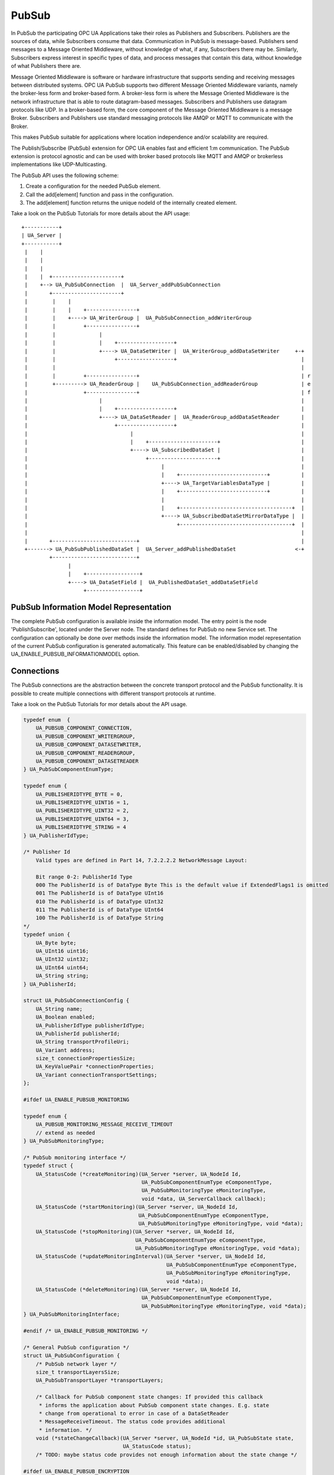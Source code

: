 .. _pubsub:

PubSub
======

In PubSub the participating OPC UA Applications take their roles as
Publishers and Subscribers. Publishers are the sources of data, while
Subscribers consume that data. Communication in PubSub is message-based.
Publishers send messages to a Message Oriented Middleware, without knowledge
of what, if any, Subscribers there may be. Similarly, Subscribers express
interest in specific types of data, and process messages that contain this
data, without knowledge of what Publishers there are.

Message Oriented Middleware is software or hardware infrastructure that
supports sending and receiving messages between distributed systems. OPC UA
PubSub supports two different Message Oriented Middleware variants, namely
the broker-less form and broker-based form. A broker-less form is where the
Message Oriented Middleware is the network infrastructure that is able to
route datagram-based messages. Subscribers and Publishers use datagram
protocols like UDP. In a broker-based form, the core component of the Message
Oriented Middleware is a message Broker. Subscribers and Publishers use
standard messaging protocols like AMQP or MQTT to communicate with the
Broker.

This makes PubSub suitable for applications where location independence
and/or scalability are required.

The Publish/Subscribe (PubSub) extension for OPC UA enables fast and
efficient 1:m communication. The PubSub extension is protocol agnostic and
can be used with broker based protocols like MQTT and AMQP or brokerless
implementations like UDP-Multicasting.

The PubSub API uses the following scheme:

1. Create a configuration for the needed PubSub element.

2. Call the add[element] function and pass in the configuration.

3. The add[element] function returns the unique nodeId of the internally created element.

Take a look on the PubSub Tutorials for more details about the API usage::

 +-----------+
 | UA_Server |
 +-----------+
  |    |
  |    |
  |    |
  |    |  +----------------------+
  |    +--> UA_PubSubConnection  |  UA_Server_addPubSubConnection
  |       +----------------------+
  |        |    |
  |        |    |    +----------------+
  |        |    +----> UA_WriterGroup |  UA_PubSubConnection_addWriterGroup
  |        |         +----------------+
  |        |              |
  |        |              |    +------------------+
  |        |              +----> UA_DataSetWriter |  UA_WriterGroup_addDataSetWriter     +-+
  |        |                   +------------------+                                        |
  |        |                                                                               |
  |        |         +----------------+                                                    | r
  |        +---------> UA_ReaderGroup |    UA_PubSubConnection_addReaderGroup              | e
  |                  +----------------+                                                    | f
  |                       |                                                                |
  |                       |    +------------------+                                        |
  |                       +----> UA_DataSetReader |  UA_ReaderGroup_addDataSetReader       |
  |                            +------------------+                                        |
  |                                 |                                                      |
  |                                 |    +----------------------+                          |
  |                                 +----> UA_SubscribedDataSet |                          |
  |                                      +----------------------+                          |
  |                                           |                                            |
  |                                           |    +----------------------------+          |
  |                                           +----> UA_TargetVariablesDataType |          |
  |                                           |    +----------------------------+          |
  |                                           |                                            |
  |                                           |    +------------------------------------+  |
  |                                           +----> UA_SubscribedDataSetMirrorDataType |  |
  |                                                +------------------------------------+  |
  |                                                                                        |
  |       +---------------------------+                                                    |
  +-------> UA_PubSubPublishedDataSet |  UA_Server_addPublishedDataSet                   <-+
          +---------------------------+
                |
                |    +-----------------+
                +----> UA_DataSetField |  UA_PublishedDataSet_addDataSetField
                     +-----------------+

PubSub Information Model Representation
---------------------------------------
.. _pubsub_informationmodel:

The complete PubSub configuration is available inside the information model.
The entry point is the node 'PublishSubscribe', located under the Server
node.
The standard defines for PubSub no new Service set. The configuration can
optionally be done over methods inside the information model.
The information model representation of the current PubSub configuration is
generated automatically. This feature can be enabled/disabled by changing the
UA_ENABLE_PUBSUB_INFORMATIONMODEL option.

Connections
-----------
The PubSub connections are the abstraction between the concrete transport protocol
and the PubSub functionality. It is possible to create multiple connections with
different transport protocols at runtime.

Take a look on the PubSub Tutorials for mor details about the API usage.

.. code-block:: c

   
   typedef enum  {
       UA_PUBSUB_COMPONENT_CONNECTION,
       UA_PUBSUB_COMPONENT_WRITERGROUP,
       UA_PUBSUB_COMPONENT_DATASETWRITER,
       UA_PUBSUB_COMPONENT_READERGROUP,
       UA_PUBSUB_COMPONENT_DATASETREADER
   } UA_PubSubComponentEnumType;
   
   typedef enum {
       UA_PUBLISHERIDTYPE_BYTE = 0,
       UA_PUBLISHERIDTYPE_UINT16 = 1,
       UA_PUBLISHERIDTYPE_UINT32 = 2,
       UA_PUBLISHERIDTYPE_UINT64 = 3,
       UA_PUBLISHERIDTYPE_STRING = 4
   } UA_PublisherIdType;
   
   /* Publisher Id
       Valid types are defined in Part 14, 7.2.2.2.2 NetworkMessage Layout:
   
       Bit range 0-2: PublisherId Type
       000 The PublisherId is of DataType Byte This is the default value if ExtendedFlags1 is omitted
       001 The PublisherId is of DataType UInt16
       010 The PublisherId is of DataType UInt32
       011 The PublisherId is of DataType UInt64
       100 The PublisherId is of DataType String
   */
   typedef union {
       UA_Byte byte;
       UA_UInt16 uint16;
       UA_UInt32 uint32;
       UA_UInt64 uint64;
       UA_String string;
   } UA_PublisherId;
   
   struct UA_PubSubConnectionConfig {
       UA_String name;
       UA_Boolean enabled;
       UA_PublisherIdType publisherIdType;
       UA_PublisherId publisherId;
       UA_String transportProfileUri;
       UA_Variant address;
       size_t connectionPropertiesSize;
       UA_KeyValuePair *connectionProperties;
       UA_Variant connectionTransportSettings;
   };
   
   #ifdef UA_ENABLE_PUBSUB_MONITORING
   
   typedef enum {
       UA_PUBSUB_MONITORING_MESSAGE_RECEIVE_TIMEOUT
       // extend as needed
   } UA_PubSubMonitoringType;
   
   /* PubSub monitoring interface */
   typedef struct {
       UA_StatusCode (*createMonitoring)(UA_Server *server, UA_NodeId Id,
                                         UA_PubSubComponentEnumType eComponentType,
                                         UA_PubSubMonitoringType eMonitoringType,
                                         void *data, UA_ServerCallback callback);
       UA_StatusCode (*startMonitoring)(UA_Server *server, UA_NodeId Id,
                                        UA_PubSubComponentEnumType eComponentType,
                                        UA_PubSubMonitoringType eMonitoringType, void *data);
       UA_StatusCode (*stopMonitoring)(UA_Server *server, UA_NodeId Id,
                                       UA_PubSubComponentEnumType eComponentType,
                                       UA_PubSubMonitoringType eMonitoringType, void *data);
       UA_StatusCode (*updateMonitoringInterval)(UA_Server *server, UA_NodeId Id,
                                                 UA_PubSubComponentEnumType eComponentType,
                                                 UA_PubSubMonitoringType eMonitoringType,
                                                 void *data);
       UA_StatusCode (*deleteMonitoring)(UA_Server *server, UA_NodeId Id,
                                         UA_PubSubComponentEnumType eComponentType,
                                         UA_PubSubMonitoringType eMonitoringType, void *data);
   } UA_PubSubMonitoringInterface;
   
   #endif /* UA_ENABLE_PUBSUB_MONITORING */
   
   /* General PubSub configuration */
   struct UA_PubSubConfiguration {
       /* PubSub network layer */
       size_t transportLayersSize;
       UA_PubSubTransportLayer *transportLayers;
   
       /* Callback for PubSub component state changes: If provided this callback
        * informs the application about PubSub component state changes. E.g. state
        * change from operational to error in case of a DataSetReader
        * MessageReceiveTimeout. The status code provides additional
        * information. */
       void (*stateChangeCallback)(UA_Server *server, UA_NodeId *id, UA_PubSubState state,
                                   UA_StatusCode status);
       /* TODO: maybe status code provides not enough information about the state change */
   
   #ifdef UA_ENABLE_PUBSUB_ENCRYPTION
       /* PubSub security policies */
       size_t securityPoliciesSize;
       UA_PubSubSecurityPolicy *securityPolicies;
   #endif
   
   #ifdef UA_ENABLE_PUBSUB_MONITORING
       UA_PubSubMonitoringInterface monitoringInterface;
   #endif
   };
   
   
The UA_ServerConfig_addPubSubTransportLayer is used to add a transport layer
to the server configuration. The list memory is allocated and will be freed
with UA_PubSubManager_delete.

.. note:: If the UA_String transportProfileUri was dynamically allocated
          the memory has to be freed when no longer required.

.. note:: This has to be done before the server is started with UA_Server_run.

.. code-block:: c

   
   UA_StatusCode
   UA_ServerConfig_addPubSubTransportLayer(UA_ServerConfig *config,
                                           UA_PubSubTransportLayer pubsubTransportLayer);
Add a new PubSub connection to the given server and open it.
@param[in] server the server to add the connection to
@param[in] connectionConfig the configuration for the newly added connection
@param[out] connectionIdentifier if not NULL will be set to the identifier of the
                                 newly added connection
@return UA_STATUSCODE_GOOD if connection was successfully added, otherwise an
        error code.

.. code-block:: c

   UA_StatusCode
   UA_Server_addPubSubConnection(UA_Server *server,
                                 const UA_PubSubConnectionConfig *connectionConfig,
                                 UA_NodeId *connectionIdentifier);
   
   /* Returns a deep copy of the config */
   UA_StatusCode
   UA_Server_getPubSubConnectionConfig(UA_Server *server,
                                       const UA_NodeId connection,
                                       UA_PubSubConnectionConfig *config);
   
   /* Remove Connection, identified by the NodeId. Deletion of Connection
    * removes all contained WriterGroups and Writers. */
   UA_StatusCode UA_THREADSAFE
   UA_Server_removePubSubConnection(UA_Server *server, const UA_NodeId connection);
   
PublishedDataSets
-----------------
The PublishedDataSets (PDS) are containers for the published information. The
PDS contain the published variables and meta information. The metadata is
commonly autogenerated or given as constant argument as part of the template
functions. The template functions are standard defined and intended for
configuration tools. You should normally create an empty PDS and call the
functions to add new fields.

.. code-block:: c

   
   /* The UA_PUBSUB_DATASET_PUBLISHEDITEMS has currently no additional members and
    * thus no dedicated config structure. */
   
   typedef enum {
       UA_PUBSUB_DATASET_PUBLISHEDITEMS,
       UA_PUBSUB_DATASET_PUBLISHEDEVENTS,
       UA_PUBSUB_DATASET_PUBLISHEDITEMS_TEMPLATE,
       UA_PUBSUB_DATASET_PUBLISHEDEVENTS_TEMPLATE,
   } UA_PublishedDataSetType;
   
   typedef struct {
       UA_DataSetMetaDataType metaData;
       size_t variablesToAddSize;
       UA_PublishedVariableDataType *variablesToAdd;
   } UA_PublishedDataItemsTemplateConfig;
   
   typedef struct {
       UA_NodeId eventNotfier;
       UA_ContentFilter filter;
   } UA_PublishedEventConfig;
   
   typedef struct {
       UA_DataSetMetaDataType metaData;
       UA_NodeId eventNotfier;
       size_t selectedFieldsSize;
       UA_SimpleAttributeOperand *selectedFields;
       UA_ContentFilter filter;
   } UA_PublishedEventTemplateConfig;
   
   /* Configuration structure for PublishedDataSet */
   typedef struct {
       UA_String name;
       UA_PublishedDataSetType publishedDataSetType;
       union {
           /* The UA_PUBSUB_DATASET_PUBLISHEDITEMS has currently no additional members
            * and thus no dedicated config structure.*/
           UA_PublishedDataItemsTemplateConfig itemsTemplate;
           UA_PublishedEventConfig event;
           UA_PublishedEventTemplateConfig eventTemplate;
       } config;
   } UA_PublishedDataSetConfig;
   
   void
   UA_PublishedDataSetConfig_clear(UA_PublishedDataSetConfig *pdsConfig);
   
   typedef struct {
       UA_StatusCode addResult;
       size_t fieldAddResultsSize;
       UA_StatusCode *fieldAddResults;
       UA_ConfigurationVersionDataType configurationVersion;
   } UA_AddPublishedDataSetResult;
   
   UA_AddPublishedDataSetResult
   UA_Server_addPublishedDataSet(UA_Server *server,
                                 const UA_PublishedDataSetConfig *publishedDataSetConfig,
                                 UA_NodeId *pdsIdentifier);
   
   /* Returns a deep copy of the config */
   UA_StatusCode
   UA_Server_getPublishedDataSetConfig(UA_Server *server, const UA_NodeId pds,
                                       UA_PublishedDataSetConfig *config);
   
   /* Returns a deep copy of the DataSetMetaData for an specific PDS */
   UA_StatusCode
   UA_Server_getPublishedDataSetMetaData(UA_Server *server, const UA_NodeId pds,
                                         UA_DataSetMetaDataType *metaData);
   
   /* Remove PublishedDataSet, identified by the NodeId. Deletion of PDS removes
    * all contained and linked PDS Fields. Connected WriterGroups will be also
    * removed. */
   UA_StatusCode UA_THREADSAFE
   UA_Server_removePublishedDataSet(UA_Server *server, const UA_NodeId pds);
   
DataSetFields
-------------
The description of published variables is named DataSetField. Each
DataSetField contains the selection of one information model node. The
DataSetField has additional parameters for the publishing, sampling and error
handling process.

.. code-block:: c

   
   typedef struct{
       UA_ConfigurationVersionDataType configurationVersion;
       UA_String fieldNameAlias;
       UA_Boolean promotedField;
       UA_PublishedVariableDataType publishParameters;
   
       /* non std. field */
       struct {
           UA_Boolean rtFieldSourceEnabled;
           /* If the rtInformationModelNode is set, the nodeid in publishParameter must point
            * to a node with external data source backend defined
            * */
           UA_Boolean rtInformationModelNode;
           //TODO -> decide if suppress C++ warnings and use 'UA_DataValue * * const staticValueSource;'
           UA_DataValue ** staticValueSource;
       } rtValueSource;
   
   
   } UA_DataSetVariableConfig;
   
   typedef enum {
       UA_PUBSUB_DATASETFIELD_VARIABLE,
       UA_PUBSUB_DATASETFIELD_EVENT
   } UA_DataSetFieldType;
   
   typedef struct {
       UA_DataSetFieldType dataSetFieldType;
       union {
           /* events need other config later */
           UA_DataSetVariableConfig variable;
       } field;
   } UA_DataSetFieldConfig;
   
   void
   UA_DataSetFieldConfig_clear(UA_DataSetFieldConfig *dataSetFieldConfig);
   
   typedef struct {
       UA_StatusCode result;
       UA_ConfigurationVersionDataType configurationVersion;
   } UA_DataSetFieldResult;
   
   UA_DataSetFieldResult UA_THREADSAFE
   UA_Server_addDataSetField(UA_Server *server,
                             const UA_NodeId publishedDataSet,
                             const UA_DataSetFieldConfig *fieldConfig,
                             UA_NodeId *fieldIdentifier);
   
   /* Returns a deep copy of the config */
   UA_StatusCode
   UA_Server_getDataSetFieldConfig(UA_Server *server, const UA_NodeId dsf,
                                   UA_DataSetFieldConfig *config);
   
   UA_DataSetFieldResult UA_THREADSAFE
   UA_Server_removeDataSetField(UA_Server *server, const UA_NodeId dsf);
   
Custom Callback Implementation
------------------------------
The user can use his own callback implementation for publishing
and subscribing. The user must take care of the callback to call for
every publishing or subscibing interval

.. code-block:: c

   
   typedef struct {
       /* User's callback implementation. The user configured base time and timer policy
        * will be provided as an argument to this callback so that the user can
        * implement his callback (thread) considering base time and timer policies */
       UA_StatusCode (*addCustomCallback)(UA_Server *server, UA_NodeId identifier,
                                          UA_ServerCallback callback,
                                          void *data, UA_Double interval_ms,
                                          UA_DateTime *baseTime, UA_TimerPolicy timerPolicy,
                                          UA_UInt64 *callbackId);
   
       UA_StatusCode (*changeCustomCallback)(UA_Server *server, UA_NodeId identifier,
                                             UA_UInt64 callbackId, UA_Double interval_ms,
                                             UA_DateTime *baseTime, UA_TimerPolicy timerPolicy);
   
       void (*removeCustomCallback)(UA_Server *server, UA_NodeId identifier, UA_UInt64 callbackId);
   
   } UA_PubSub_CallbackLifecycle;
   
WriterGroup
-----------
All WriterGroups are created within a PubSubConnection and automatically
deleted if the connection is removed. The WriterGroup is primary used as
container for :ref:`dsw` and network message settings. The WriterGroup can be
imagined as producer of the network messages. The creation of network
messages is controlled by parameters like the publish interval, which is e.g.
contained in the WriterGroup.

.. code-block:: c

   
   typedef enum {
       UA_PUBSUB_ENCODING_BINARY,
       UA_PUBSUB_ENCODING_JSON,
       UA_PUBSUB_ENCODING_UADP
   } UA_PubSubEncodingType;
   
WriterGroup
-----------
The message publishing can be configured for realtime requirements. The RT-levels
go along with different requirements. The below listed levels can be configured:

UA_PUBSUB_RT_NONE -
---> Description: Default "none-RT" Mode
---> Requirements: -
---> Restrictions: -
UA_PUBSUB_RT_DIRECT_VALUE_ACCESS (Preview - not implemented)
---> Description: Normally, the latest value for each DataSetField is read out of the information model. Within this RT-mode, the
value source of each field configured as static pointer to an DataValue. The publish cycle won't use call the server read function.
---> Requirements: All fields must be configured with a 'staticValueSource'.
---> Restrictions: -
UA_PUBSUB_RT_FIXED_LENGTH (Preview - not implemented)
---> Description: All DataSetFields have a known, non-changing length. The server will pre-generate some
buffers and use only memcopy operations to generate requested PubSub packages.
---> Requirements: DataSetFields with variable size cannot be used within this mode.
---> Restrictions: The configuration must be frozen and changes are not allowed while the WriterGroup is 'Operational'.
UA_PUBSUB_RT_DETERMINISTIC (Preview - not implemented)
---> Description: -
---> Requirements: -
---> Restrictions: -

WARNING! For hard real time requirements the underlying system must be rt-capable.


.. code-block:: c

   typedef enum {
       UA_PUBSUB_RT_NONE = 0,
       UA_PUBSUB_RT_DIRECT_VALUE_ACCESS = 1,
       UA_PUBSUB_RT_FIXED_SIZE = 2,
       UA_PUBSUB_RT_DETERMINISTIC = 4,
   } UA_PubSubRTLevel;
   
   typedef struct {
       UA_String name;
       UA_Boolean enabled;
       UA_UInt16 writerGroupId;
       UA_Duration publishingInterval;
       UA_Double keepAliveTime;
       UA_Byte priority;
       UA_ExtensionObject transportSettings;
       UA_ExtensionObject messageSettings;
       size_t groupPropertiesSize;
       UA_KeyValuePair *groupProperties;
       UA_PubSubEncodingType encodingMimeType;
       /* PubSub Manager Callback */
       UA_PubSub_CallbackLifecycle pubsubManagerCallback;
       /* non std. config parameter. maximum count of embedded DataSetMessage in
        * one NetworkMessage */
       UA_UInt16 maxEncapsulatedDataSetMessageCount;
       /* non std. field */
       UA_PubSubRTLevel rtLevel;
   
       /* Message are encrypted if a SecurityPolicy is configured and the
        * securityMode set accordingly. The symmetric key is a runtime information
        * and has to be set via UA_Server_setWriterGroupEncryptionKey. */
       UA_MessageSecurityMode securityMode; /* via the UA_WriterGroupDataType */
   #ifdef UA_ENABLE_PUBSUB_ENCRYPTION
       UA_PubSubSecurityPolicy *securityPolicy;
   #endif
   } UA_WriterGroupConfig;
   
   void
   UA_WriterGroupConfig_clear(UA_WriterGroupConfig *writerGroupConfig);
   
   /* Add a new WriterGroup to an existing Connection */
   UA_StatusCode
   UA_Server_addWriterGroup(UA_Server *server, const UA_NodeId connection,
                            const UA_WriterGroupConfig *writerGroupConfig,
                            UA_NodeId *writerGroupIdentifier);
   
   /* Returns a deep copy of the config */
   UA_StatusCode
   UA_Server_getWriterGroupConfig(UA_Server *server, const UA_NodeId writerGroup,
                                  UA_WriterGroupConfig *config);
   
   UA_StatusCode UA_THREADSAFE
   UA_Server_updateWriterGroupConfig(UA_Server *server, UA_NodeId writerGroupIdentifier,
                                     const UA_WriterGroupConfig *config);
   
   /* Get state of WriterGroup */
   UA_StatusCode
   UA_Server_WriterGroup_getState(UA_Server *server, UA_NodeId writerGroupIdentifier,
                                  UA_PubSubState *state);
   
   UA_StatusCode UA_THREADSAFE
   UA_Server_removeWriterGroup(UA_Server *server, const UA_NodeId writerGroup);
   
   UA_StatusCode
   UA_Server_freezeWriterGroupConfiguration(UA_Server *server, const UA_NodeId writerGroup);
   
   UA_StatusCode
   UA_Server_unfreezeWriterGroupConfiguration(UA_Server *server, const UA_NodeId writerGroup);
   
   UA_StatusCode UA_THREADSAFE
   UA_Server_setWriterGroupOperational(UA_Server *server, const UA_NodeId writerGroup);
   
   UA_StatusCode UA_THREADSAFE
   UA_Server_setWriterGroupDisabled(UA_Server *server, const UA_NodeId writerGroup);
   
   #ifdef UA_ENABLE_PUBSUB_ENCRYPTION
   /* Set the group key for the message encryption */
   UA_StatusCode
   UA_Server_setWriterGroupEncryptionKeys(UA_Server *server, const UA_NodeId writerGroup,
                                          UA_UInt32 securityTokenId,
                                          const UA_ByteString signingKey,
                                          const UA_ByteString encryptingKey,
                                          const UA_ByteString keyNonce);
   #endif
   
.. _dsw:

DataSetWriter
-------------
The DataSetWriters are the glue between the WriterGroups and the
PublishedDataSets. The DataSetWriter contain configuration parameters and
flags which influence the creation of DataSet messages. These messages are
encapsulated inside the network message. The DataSetWriter must be linked
with an existing PublishedDataSet and be contained within a WriterGroup.

.. code-block:: c

   
   typedef struct {
       UA_String name;
       UA_UInt16 dataSetWriterId;
       UA_DataSetFieldContentMask dataSetFieldContentMask;
       UA_UInt32 keyFrameCount;
       UA_ExtensionObject messageSettings;
       UA_ExtensionObject transportSettings;
       UA_String dataSetName;
       size_t dataSetWriterPropertiesSize;
       UA_KeyValuePair *dataSetWriterProperties;
   } UA_DataSetWriterConfig;
   
   void
   UA_DataSetWriterConfig_clear(UA_DataSetWriterConfig *pdsConfig);
   
   /* Add a new DataSetWriter to an existing WriterGroup. The DataSetWriter must be
    * coupled with a PublishedDataSet on creation.
    *
    * Part 14, 7.1.5.2.1 defines: The link between the PublishedDataSet and
    * DataSetWriter shall be created when an instance of the DataSetWriterType is
    * created. */
   UA_StatusCode UA_THREADSAFE
   UA_Server_addDataSetWriter(UA_Server *server,
                              const UA_NodeId writerGroup, const UA_NodeId dataSet,
                              const UA_DataSetWriterConfig *dataSetWriterConfig,
                              UA_NodeId *writerIdentifier);
   
   /* Returns a deep copy of the config */
   UA_StatusCode
   UA_Server_getDataSetWriterConfig(UA_Server *server, const UA_NodeId dsw,
                                    UA_DataSetWriterConfig *config);
   
   /* Get state of DataSetWriter */
   UA_StatusCode
   UA_Server_DataSetWriter_getState(UA_Server *server, UA_NodeId dataSetWriterIdentifier,
                                  UA_PubSubState *state);
   
   UA_StatusCode UA_THREADSAFE
   UA_Server_removeDataSetWriter(UA_Server *server, const UA_NodeId dsw);
   
SubscribedDataSet
-----------------
SubscribedDataSet describes the processing of the received DataSet.
SubscribedDataSet defines which field in the DataSet is mapped to which
Variable in the OPC UA Application. SubscribedDataSet has two sub-types
called the TargetVariablesType and SubscribedDataSetMirrorType.
SubscribedDataSetMirrorType is currently not supported. SubscribedDataSet is
set to TargetVariablesType and then the list of target Variables are created
in the Subscriber AddressSpace. TargetVariables are a list of variables that
are to be added in the Subscriber AddressSpace. It defines a list of Variable
mappings between received DataSet fields and added Variables in the
Subscriber AddressSpace.

.. code-block:: c

   
   /* SubscribedDataSetDataType Definition */
   typedef enum {
       UA_PUBSUB_SDS_TARGET,
       UA_PUBSUB_SDS_MIRROR
   } UA_SubscribedDataSetEnumType;
   
   typedef struct {
       /* Standard-defined FieldTargetDataType */
       UA_FieldTargetDataType targetVariable;
   
       /* If realtime-handling is required, set this pointer non-NULL and it will be used
        * to memcpy the value instead of using the Write service.
        * If the beforeWrite method pointer is set, it will be called before a memcpy update
        * to the value. But param externalDataValue already contains the new value.
        * If the afterWrite method pointer is set, it will be called after a memcpy update
        * to the value. */
       UA_DataValue **externalDataValue;
       void *targetVariableContext; /* user-defined pointer */
       void (*beforeWrite)(UA_Server *server,
                           const UA_NodeId *readerIdentifier,
                           const UA_NodeId *readerGroupIdentifier,
                           const UA_NodeId *targetVariableIdentifier,
                           void *targetVariableContext,
                           UA_DataValue **externalDataValue);
       void (*afterWrite)(UA_Server *server,
                          const UA_NodeId *readerIdentifier,
                          const UA_NodeId *readerGroupIdentifier,
                          const UA_NodeId *targetVariableIdentifier,
                          void *targetVariableContext,
                          UA_DataValue **externalDataValue);
   } UA_FieldTargetVariable;
   
   typedef struct {
       size_t targetVariablesSize;
       UA_FieldTargetVariable *targetVariables;
   } UA_TargetVariables;
   
   /* Return Status Code after creating TargetVariables in Subscriber AddressSpace */
   UA_StatusCode
   UA_Server_DataSetReader_createTargetVariables(UA_Server *server,
                                                 UA_NodeId dataSetReaderIdentifier,
                                                 size_t targetVariablesSize,
                                                 const UA_FieldTargetVariable *targetVariables);
   
   /* To Do:Implementation of SubscribedDataSetMirrorType
    * UA_StatusCode
    * A_PubSubDataSetReader_createDataSetMirror(UA_Server *server, UA_NodeId dataSetReaderIdentifier,
    * UA_SubscribedDataSetMirrorDataType* mirror) */
   
DataSetReader
-------------
DataSetReader can receive NetworkMessages with the DataSetMessage
of interest sent by the Publisher. DataSetReaders represent
the configuration necessary to receive and process DataSetMessages
on the Subscriber side. DataSetReader must be linked with a
SubscribedDataSet and be contained within a ReaderGroup.

.. code-block:: c

   
   /* Parameters for PubSubSecurity */
   typedef struct {
       UA_Int32 securityMode;          /* placeholder datatype 'MessageSecurityMode' */
       UA_String securityGroupId;
       size_t keyServersSize;
       UA_Int32 *keyServers;
   } UA_PubSubSecurityParameters;
   
   typedef enum {
       UA_PUBSUB_RT_UNKNOWN = 0,
       UA_PUBSUB_RT_VARIANT = 1,
       UA_PUBSUB_RT_DATA_VALUE = 2,
       UA_PUBSUB_RT_RAW = 4,
   } UA_PubSubRtEncoding;
   
   /* Parameters for PubSub DataSetReader Configuration */
   typedef struct {
       UA_String name;
       UA_Variant publisherId;
       UA_UInt16 writerGroupId;
       UA_UInt16 dataSetWriterId;
       UA_DataSetMetaDataType dataSetMetaData;
       UA_DataSetFieldContentMask dataSetFieldContentMask;
       UA_Double messageReceiveTimeout;
       UA_PubSubSecurityParameters securityParameters;
       UA_ExtensionObject messageSettings;
       UA_ExtensionObject transportSettings;
       UA_SubscribedDataSetEnumType subscribedDataSetType;
       /* TODO UA_SubscribedDataSetMirrorDataType subscribedDataSetMirror */
       union {
           UA_TargetVariables subscribedDataSetTarget;
           // UA_SubscribedDataSetMirrorDataType subscribedDataSetMirror;
       } subscribedDataSet;
       /* non std. fields */
       UA_PubSubRtEncoding expectedEncoding;
   } UA_DataSetReaderConfig;
   
   /* Update configuration to the dataSetReader */
   UA_StatusCode
   UA_Server_DataSetReader_updateConfig(UA_Server *server, UA_NodeId dataSetReaderIdentifier,
                                        UA_NodeId readerGroupIdentifier,
                                        const UA_DataSetReaderConfig *config);
   
   /* Get configuration of the dataSetReader */
   UA_StatusCode
   UA_Server_DataSetReader_getConfig(UA_Server *server, UA_NodeId dataSetReaderIdentifier,
                                     UA_DataSetReaderConfig *config);
   
   /* Get state of DataSetReader */
   UA_StatusCode
   UA_Server_DataSetReader_getState(UA_Server *server, UA_NodeId dataSetReaderIdentifier,
                                    UA_PubSubState *state);
   
ReaderGroup
-----------

ReaderGroup is used to group a list of DataSetReaders. All ReaderGroups are
created within a PubSubConnection and automatically deleted if the connection
is removed. All network message related filters are only available in the
DataSetReader.

The RT-levels go along with different requirements. The below listed levels
can be configured for a ReaderGroup.

- UA_PUBSUB_RT_NONE: RT applied to this level
- PUBSUB_CONFIG_FASTPATH_FIXED_OFFSETS: Extends PubSub RT functionality and
  implements fast path message decoding in the Subscriber. Uses a buffered
  network message and only decodes the necessary offsets stored in an offset
  buffer.

.. code-block:: c

   
   /* ReaderGroup configuration */
   typedef struct {
       UA_String name;
       UA_PubSubSecurityParameters securityParameters;
       /* PubSub Manager Callback */
       UA_PubSub_CallbackLifecycle pubsubManagerCallback;
       /* non std. field */
       UA_Duration subscribingInterval; // Callback interval for subscriber: set the least publishingInterval value of all DSRs in this RG
       UA_Boolean enableBlockingSocket; // To enable or disable blocking socket option
       UA_UInt32 timeout; // Timeout for receive to wait for the packets
       UA_PubSubRTLevel rtLevel;
       size_t groupPropertiesSize;
       UA_KeyValuePair *groupProperties;
   
       /* Messages are decrypted if a SecurityPolicy is configured and the
        * securityMode set accordingly. The symmetric key is a runtime information
        * and has to be set via UA_Server_setReaderGroupEncryptionKey. */
       UA_MessageSecurityMode securityMode;
   #ifdef UA_ENABLE_PUBSUB_ENCRYPTION
       UA_PubSubSecurityPolicy *securityPolicy;
   #endif
   } UA_ReaderGroupConfig;
   
   void
   UA_ReaderGroupConfig_clear(UA_ReaderGroupConfig *readerGroupConfig);
   
   /* Add DataSetReader to the ReaderGroup */
   UA_StatusCode
   UA_Server_addDataSetReader(UA_Server *server, UA_NodeId readerGroupIdentifier,
                              const UA_DataSetReaderConfig *dataSetReaderConfig,
                              UA_NodeId *readerIdentifier);
   
   /* Remove DataSetReader from ReaderGroup */
   UA_StatusCode
   UA_Server_removeDataSetReader(UA_Server *server, UA_NodeId readerIdentifier);
   
   /* To Do: Update Configuration of ReaderGroup
    * UA_StatusCode
    * UA_Server_ReaderGroup_updateConfig(UA_Server *server, UA_NodeId readerGroupIdentifier,
    *                                    const UA_ReaderGroupConfig *config);
    */
   
   /* Get configuraiton of ReaderGroup */
   UA_StatusCode
   UA_Server_ReaderGroup_getConfig(UA_Server *server, UA_NodeId readerGroupIdentifier,
                                   UA_ReaderGroupConfig *config);
   
   /* Get state of ReaderGroup */
   UA_StatusCode
   UA_Server_ReaderGroup_getState(UA_Server *server, UA_NodeId readerGroupIdentifier,
                                  UA_PubSubState *state);
   
   /* Add ReaderGroup to the created connection */
   UA_StatusCode
   UA_Server_addReaderGroup(UA_Server *server, UA_NodeId connectionIdentifier,
                            const UA_ReaderGroupConfig *readerGroupConfig,
                            UA_NodeId *readerGroupIdentifier);
   
   /* Remove ReaderGroup from connection */
   UA_StatusCode UA_THREADSAFE
   UA_Server_removeReaderGroup(UA_Server *server, UA_NodeId groupIdentifier);
   
   UA_StatusCode
   UA_Server_freezeReaderGroupConfiguration(UA_Server *server, const UA_NodeId readerGroupId);
   
   UA_StatusCode
   UA_Server_unfreezeReaderGroupConfiguration(UA_Server *server, const UA_NodeId readerGroupId);
   
   UA_StatusCode
   UA_Server_setReaderGroupOperational(UA_Server *server, const UA_NodeId readerGroupId);
   
   UA_StatusCode
   UA_Server_setReaderGroupDisabled(UA_Server *server, const UA_NodeId readerGroupId);
   
   #ifdef UA_ENABLE_PUBSUB_ENCRYPTION
   /* Set the group key for the message encryption */
   UA_StatusCode
   UA_Server_setReaderGroupEncryptionKeys(UA_Server *server, UA_NodeId readerGroup,
                                          UA_UInt32 securityTokenId,
                                          UA_ByteString signingKey,
                                          UA_ByteString encryptingKey,
                                          UA_ByteString keyNonce);
   #endif
   
   
   #endif /* UA_ENABLE_PUBSUB */
